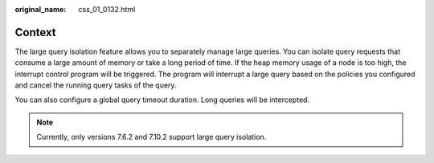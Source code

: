 :original_name: css_01_0132.html

.. _css_01_0132:

Context
=======

The large query isolation feature allows you to separately manage large queries. You can isolate query requests that consume a large amount of memory or take a long period of time. If the heap memory usage of a node is too high, the interrupt control program will be triggered. The program will interrupt a large query based on the policies you configured and cancel the running query tasks of the query.

You can also configure a global query timeout duration. Long queries will be intercepted.

.. note::

   Currently, only versions 7.6.2 and 7.10.2 support large query isolation.
